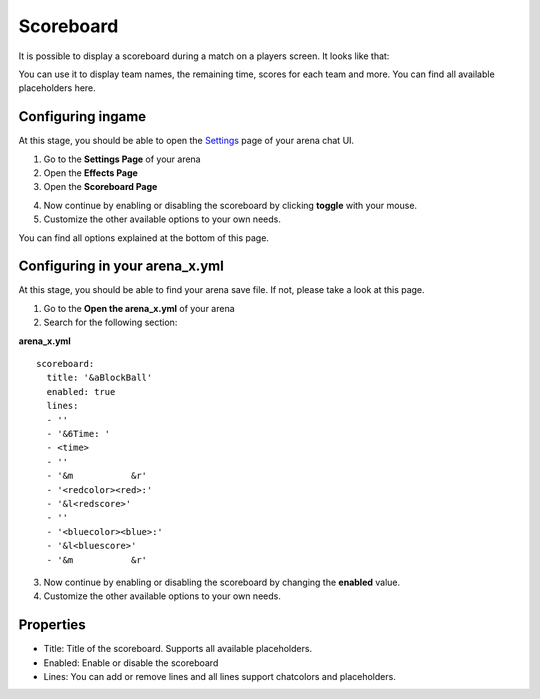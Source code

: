 Scoreboard
==========

It is possible to display a scoreboard during a match on a players screen. It looks like that:

.. image:: ../_static/images/scoreboard1.jpg

You can use it to display team names, the remaining time, scores for each team and more. You can find all available placeholders here.

Configuring ingame
~~~~~~~~~~~~~~~~~~

At this stage, you should be able to open the `Settings <../gamemodes/basicgame.html#getting-in-touch-with-the-chat-ui>`__ page of your arena chat UI.

1. Go to the **Settings Page** of your arena
2. Open the **Effects Page**
3. Open the **Scoreboard Page**

.. image:: ../_static/images/scoreboard2.jpg

4. Now continue by enabling or disabling the scoreboard by clicking **toggle** with your mouse.
5. Customize the other available options to your own needs.

.. image:: ../_static/images/scoreboard3.jpg


You can find all options explained at the bottom of this page.

Configuring in your arena_x.yml
~~~~~~~~~~~~~~~~~~~~~~~~~~~~~~~

At this stage, you should be able to find your arena save file. If not, please take a look at this page.

1. Go to the **Open the arena_x.yml** of your arena
2. Search for the following section:

**arena_x.yml**
::
    scoreboard:
      title: '&aBlockBall'
      enabled: true
      lines:
      - ''
      - '&6Time: '
      - <time>
      - ''
      - '&m           &r'
      - '<redcolor><red>:'
      - '&l<redscore>'
      - ''
      - '<bluecolor><blue>:'
      - '&l<bluescore>'
      - '&m           &r'


3. Now continue by enabling or disabling the scoreboard by changing the **enabled** value.
4. Customize the other available options to your own needs.

Properties
~~~~~~~~~~

* Title: Title of the scoreboard. Supports all available placeholders.
* Enabled: Enable or disable the scoreboard
* Lines: You can add or remove lines and all lines support chatcolors and placeholders.










